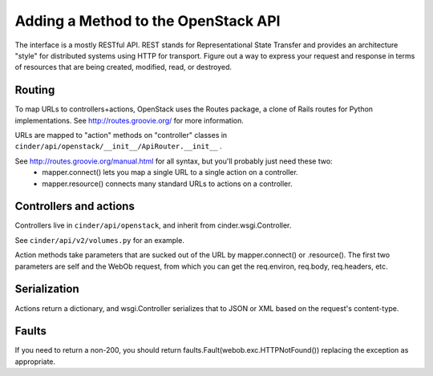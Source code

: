 ..
      Copyright 2010-2011 OpenStack Foundation
      All Rights Reserved.

      Licensed under the Apache License, Version 2.0 (the "License"); you may
      not use this file except in compliance with the License. You may obtain
      a copy of the License at

          http://www.apache.org/licenses/LICENSE-2.0

      Unless required by applicable law or agreed to in writing, software
      distributed under the License is distributed on an "AS IS" BASIS, WITHOUT
      WARRANTIES OR CONDITIONS OF ANY KIND, either express or implied. See the
      License for the specific language governing permissions and limitations
      under the License.

Adding a Method to the OpenStack API
====================================

The interface is a mostly RESTful API. REST stands for Representational State Transfer and provides an architecture "style" for distributed systems using HTTP for transport. Figure out a way to express your request and response in terms of resources that are being created, modified, read, or destroyed.

Routing
-------

To map URLs to controllers+actions, OpenStack uses the Routes package, a clone of Rails routes for Python implementations. See http://routes.groovie.org/ for more information.

URLs are mapped to "action" methods on "controller" classes in ``cinder/api/openstack/__init__/ApiRouter.__init__`` .

See http://routes.groovie.org/manual.html for all syntax, but you'll probably just need these two:
   - mapper.connect() lets you map a single URL to a single action on a controller.
   - mapper.resource() connects many standard URLs to actions on a controller.

Controllers and actions
-----------------------

Controllers live in ``cinder/api/openstack``, and inherit from cinder.wsgi.Controller.

See ``cinder/api/v2/volumes.py`` for an example.

Action methods take parameters that are sucked out of the URL by mapper.connect() or .resource().  The first two parameters are self and the WebOb request, from which you can get the req.environ, req.body, req.headers, etc.

Serialization
-------------

Actions return a dictionary, and wsgi.Controller serializes that to JSON or XML based on the request's content-type.

Faults
------

If you need to return a non-200, you should
return faults.Fault(webob.exc.HTTPNotFound())
replacing the exception as appropriate.
